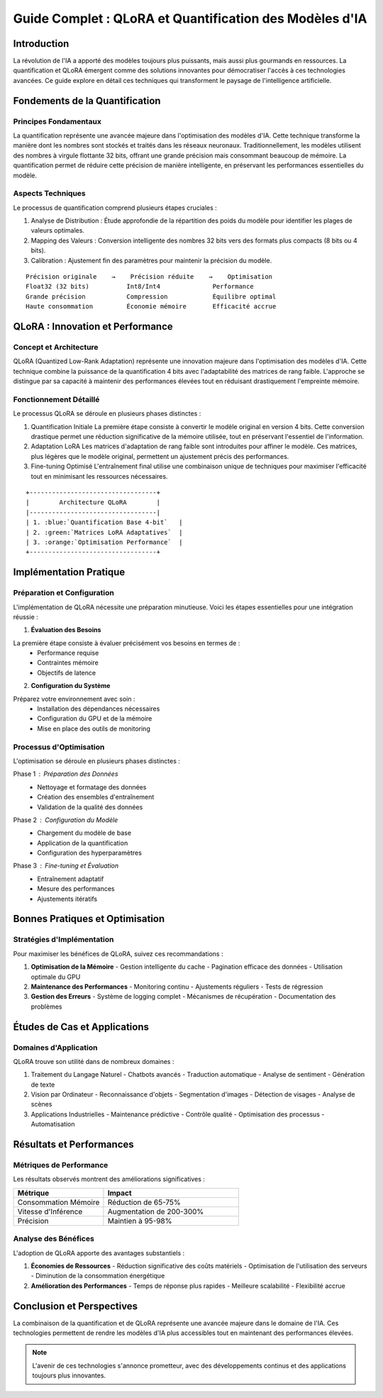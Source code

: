 =================================================
Guide Complet : QLoRA et Quantification des Modèles d'IA
=================================================

.. role:: red
.. role:: green
.. role:: blue
.. role:: orange
.. role:: purple

Introduction
-----------

La révolution de l'IA a apporté des modèles toujours plus puissants, mais aussi plus gourmands en ressources. La :blue:`quantification` et :orange:`QLoRA` émergent comme des solutions innovantes pour démocratiser l'accès à ces technologies avancées. Ce guide explore en détail ces techniques qui transforment le paysage de l'intelligence artificielle.

Fondements de la Quantification
----------------------------

Principes Fondamentaux
^^^^^^^^^^^^^^^^^^^^
La :blue:`quantification` représente une avancée majeure dans l'optimisation des modèles d'IA. Cette technique transforme la manière dont les nombres sont stockés et traités dans les réseaux neuronaux. Traditionnellement, les modèles utilisent des nombres à virgule flottante 32 bits, offrant une grande précision mais consommant beaucoup de mémoire. La quantification permet de réduire cette précision de manière intelligente, en préservant les performances essentielles du modèle.

Aspects Techniques
^^^^^^^^^^^^^^^
Le processus de quantification comprend plusieurs étapes cruciales :

1. :green:`Analyse de Distribution` : Étude approfondie de la répartition des poids du modèle pour identifier les plages de valeurs optimales.

2. :blue:`Mapping des Valeurs` : Conversion intelligente des nombres 32 bits vers des formats plus compacts (8 bits ou 4 bits).

3. :orange:`Calibration` : Ajustement fin des paramètres pour maintenir la précision du modèle.

::

    Précision originale    →    Précision réduite    →    Optimisation
    Float32 (32 bits)          Int8/Int4              Performance
    Grande précision           Compression            Équilibre optimal
    Haute consommation         Économie mémoire       Efficacité accrue

QLoRA : Innovation et Performance
------------------------------

Concept et Architecture
^^^^^^^^^^^^^^^^^^^^
QLoRA (:orange:`Quantized Low-Rank Adaptation`) représente une innovation majeure dans l'optimisation des modèles d'IA. Cette technique combine la puissance de la quantification 4 bits avec l'adaptabilité des matrices de rang faible. L'approche se distingue par sa capacité à maintenir des performances élevées tout en réduisant drastiquement l'empreinte mémoire.

Fonctionnement Détaillé
^^^^^^^^^^^^^^^^^^^^
Le processus QLoRA se déroule en plusieurs phases distinctes :

1. :blue:`Quantification Initiale`
   La première étape consiste à convertir le modèle original en version 4 bits. Cette conversion drastique permet une réduction significative de la mémoire utilisée, tout en préservant l'essentiel de l'information.

2. :green:`Adaptation LoRA`
   Les matrices d'adaptation de rang faible sont introduites pour affiner le modèle. Ces matrices, plus légères que le modèle original, permettent un ajustement précis des performances.

3. :orange:`Fine-tuning Optimisé`
   L'entraînement final utilise une combinaison unique de techniques pour maximiser l'efficacité tout en minimisant les ressources nécessaires.

::

    +----------------------------------+
    |        Architecture QLoRA        |
    |----------------------------------|
    | 1. :blue:`Quantification Base 4-bit`   |
    | 2. :green:`Matrices LoRA Adaptatives`  |
    | 3. :orange:`Optimisation Performance`  |
    +----------------------------------+

Implémentation Pratique
---------------------

Préparation et Configuration
^^^^^^^^^^^^^^^^^^^^^^^^^
L'implémentation de QLoRA nécessite une préparation minutieuse. Voici les étapes essentielles pour une intégration réussie :

1. **Évaluation des Besoins**
   
La première étape consiste à évaluer précisément vos besoins en termes de :
   - :blue:`Performance requise`
   - :green:`Contraintes mémoire`
   - :orange:`Objectifs de latence`

2. **Configuration du Système**

Préparez votre environnement avec soin :
   - Installation des dépendances nécessaires
   - Configuration du GPU et de la mémoire
   - Mise en place des outils de monitoring

Processus d'Optimisation
^^^^^^^^^^^^^^^^^^^^^
L'optimisation se déroule en plusieurs phases distinctes :

Phase 1 : :blue:`Préparation des Données`
   - Nettoyage et formatage des données
   - Création des ensembles d'entraînement
   - Validation de la qualité des données

Phase 2 : :green:`Configuration du Modèle`
   - Chargement du modèle de base
   - Application de la quantification
   - Configuration des hyperparamètres

Phase 3 : :orange:`Fine-tuning et Évaluation`
   - Entraînement adaptatif
   - Mesure des performances
   - Ajustements itératifs

Bonnes Pratiques et Optimisation
-----------------------------

Stratégies d'Implémentation
^^^^^^^^^^^^^^^^^^^^^^^^
Pour maximiser les bénéfices de QLoRA, suivez ces recommandations :

1. **Optimisation de la Mémoire**
   - Gestion intelligente du cache
   - Pagination efficace des données
   - Utilisation optimale du GPU

2. **Maintenance des Performances**
   - Monitoring continu
   - Ajustements réguliers
   - Tests de régression

3. **Gestion des Erreurs**
   - Système de logging complet
   - Mécanismes de récupération
   - Documentation des problèmes

Études de Cas et Applications
--------------------------

Domaines d'Application
^^^^^^^^^^^^^^^^^^^
QLoRA trouve son utilité dans de nombreux domaines :

1. :blue:`Traitement du Langage Naturel`
   - Chatbots avancés
   - Traduction automatique
   - Analyse de sentiment
   - Génération de texte

2. :green:`Vision par Ordinateur`
   - Reconnaissance d'objets
   - Segmentation d'images
   - Détection de visages
   - Analyse de scènes

3. :orange:`Applications Industrielles`
   - Maintenance prédictive
   - Contrôle qualité
   - Optimisation des processus
   - Automatisation

Résultats et Performances
-----------------------

Métriques de Performance
^^^^^^^^^^^^^^^^^^^^^
Les résultats observés montrent des améliorations significatives :

.. list-table::
   :header-rows: 1
   :widths: 40 60

   * - Métrique
     - Impact
   * - :blue:`Consommation Mémoire`
     - Réduction de 65-75%
   * - :green:`Vitesse d'Inférence`
     - Augmentation de 200-300%
   * - :orange:`Précision`
     - Maintien à 95-98%

Analyse des Bénéfices
^^^^^^^^^^^^^^^^^^
L'adoption de QLoRA apporte des avantages substantiels :

1. **Économies de Ressources**
   - Réduction significative des coûts matériels
   - Optimisation de l'utilisation des serveurs
   - Diminution de la consommation énergétique

2. **Amélioration des Performances**
   - Temps de réponse plus rapides
   - Meilleure scalabilité
   - Flexibilité accrue

Conclusion et Perspectives
-----------------------

La combinaison de la :blue:`quantification` et de :orange:`QLoRA` représente une avancée majeure dans le domaine de l'IA. Ces technologies permettent de rendre les modèles d'IA plus accessibles tout en maintenant des performances élevées.

.. note::
    L'avenir de ces technologies s'annonce prometteur, avec des développements continus et des applications toujours plus innovantes.

